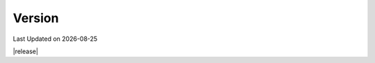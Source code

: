 .. Structure conventions
     # with overline, for parts
     * with overline, for chapters
     = for sections
     - for subsections
     ^ for sub-subsections
     " for paragraphs

*******
Version
*******

.. |date| date::

Last Updated on |date|

|release|

